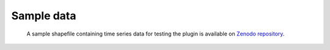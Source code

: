 Sample data
***********

    A sample shapefile containing time series data for testing the plugin is available on `Zenodo repository <https://doi.org/10.5281/zenodo.14052813>`_.
